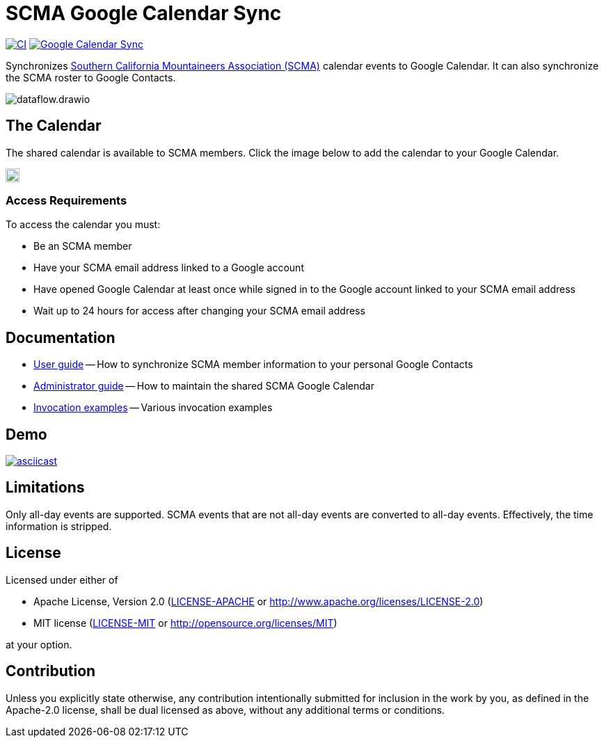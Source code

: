 = SCMA Google Calendar Sync
:imagesdir: images

image:https://github.com/rfdonnelly/scma-gsync/actions/workflows/ci.yml/badge.svg[CI, link=https://github.com/rfdonnelly/scma-gsync/actions/workflows/ci.yml]
image:https://github.com/rfdonnelly/scma-gsync/actions/workflows/shared-calendar-sync.yml/badge.svg[Google Calendar Sync, link=https://github.com/rfdonnelly/scma-gsync/actions/workflows/shared-calendar-sync.yml]

Synchronizes link:https://rockclimbing.org[Southern California Mountaineers Association (SCMA)] calendar events to Google Calendar.
It can also synchronize the SCMA roster to Google Contacts.

image::dataflow.drawio.svg[]

== The Calendar

The shared calendar is available to SCMA members.
Click the image below to add the calendar to your Google Calendar.

image::add-to-google-calendar.png[Add to Google Calendar, height=20, link=https://calendar.google.com/calendar/u/0/r?cid=07i8hndd8k4a4ubhicqie9sak4%40group.calendar.google.com]

=== Access Requirements

To access the calendar you must:

* Be an SCMA member
* Have your SCMA email address linked to a Google account
* Have opened Google Calendar at least once while signed in to the Google account linked to your SCMA email address
* Wait up to 24 hours for access after changing your SCMA email address

== Documentation

* link:docs/user-guide.adoc[User guide] -- How to synchronize SCMA member information to your personal Google Contacts
* link:docs/admin-guide.adoc[Administrator guide] -- How to maintain the shared SCMA Google Calendar
* link:docs/examples.adoc[Invocation examples] -- Various invocation examples

== Demo

[link=https://asciinema.org/a/3jH3c0B7XrRf1gimik3AkOJYY]
image::https://asciinema.org/a/3jH3c0B7XrRf1gimik3AkOJYY.svg[asciicast]

== Limitations

Only all-day events are supported.
SCMA events that are not all-day events are converted to all-day events.
Effectively, the time information is stripped.

== License

Licensed under either of

* Apache License, Version 2.0 (link:LICENSE-APACHE[LICENSE-APACHE] or http://www.apache.org/licenses/LICENSE-2.0)
* MIT license (link:LICENSE-MIT[LICENSE-MIT] or http://opensource.org/licenses/MIT)

at your option.

== Contribution

Unless you explicitly state otherwise, any contribution intentionally submitted for inclusion in the work by you, as defined in the Apache-2.0 license, shall be dual licensed as above, without any additional terms or conditions.
